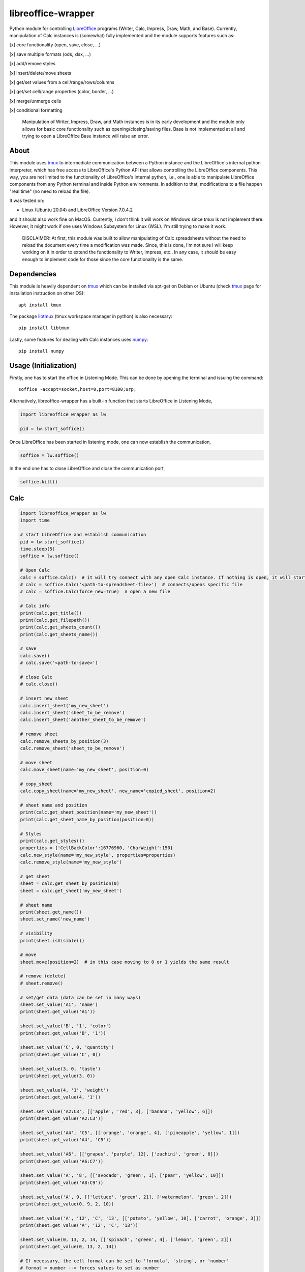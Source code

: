 ===================
libreoffice-wrapper
===================

Python module for controlling `LibreOffice`_ programs (Writer, Calc, Impress, Draw, Math, and Base). Currently, manipulation of Calc instances is (somewhat) fully implemented and the module supports features such as:

[x] core functionality (open, save, close, ...)

[x] save multiple formats (ods, xlsx, ...)

[x] add/remove styles

[x] insert/delete/move sheets

[x] get/set values from a cell/range/rows/columns

[x] get/set cell/range properties (color, border, ...)

[x] merge/unmerge cells

[x] conditional formatting

 Manipulation of Writer, Impress, Draw, and Math instances is in its early development and the module only allows for basic core functionality such as opening/closing/saving files. Base is not implemented at all and trying to open a LibreOffice Base instance will raise an error.

About
==========

This module uses `tmux`_ to intermediate communication between a Python instance and the LibreOffice's internal python interpreter, which has free access to LibreOffice's Python API that allows controlling the LibreOffice components. This way, you are not limited to the functionality of LibreOffice's internal python, i.e., one is able to manipulate LibreOffice components from any Python terminal and inside Python environments. In addition to that, modifications to a file happen "real time" (no need to reload the file).

It was tested on:

- Linux (Ubuntu 20.04) and LibreOffice Version 7.0.4.2

and it should also work fine on MacOS. Currently, I don't think it will work on Windows since `tmux` is not implement there. However, it might work if one uses Windows Subsystem for Linux (WSL). I'm still trying to make it work.

 DISCLAIMER: At first, this module was built to allow manipulating of Calc spreadsheets without the need to reload the document every time a modification was made. Since, this is done, I'm not sure I will keep working on it in order to extend the functionality to Writer, Impress, etc.. In any case, it should be easy enough to implement code for those since the core functionality is the same.


Dependencies
=============

This module is heavily dependent on `tmux`_ which can be installed via apt-get on Debian or Ubuntu (check `tmux`_ page for installation instruction on other OS)::

  apt install tmux

The package `libtmux`_ (tmux workspace manager in python) is also necessary::

  pip install libtmux

Lastly, some features for dealing with Calc instances uses `numpy`_::

  pip install numpy


Usage (Initialization)
=======================

Firstly, one has to start the office in Listening Mode. This can be done by opening the terminal and issuing the command::

  soffice -accept=socket,host=0,port=8100;urp;

Alternatively, libreoffice-wrapper has a built-in function that starts LibreOffice in Listening Mode,

.. code-block:: python

    import libreoffice_wrapper as lw

    pid = lw.start_soffice()


.. The function :python:`lw.start_soffice()` returns the pid of the process. Note that, this function starts a ``tmux`` session called ``libreoffice-wrapper`` with a window named ``soffice``, which can be accessed on a different terminal via ``tmux``. In addition to that, ```lw.start_soffice()``` searches for LibreOffice in the default folder ``/opt/libreoffice7.0``. If LibreOffice is installed in a different folder, it must be passed as an argument of the function ```lw.start_soffice(folder=<path-to-libreoffice>)```.

Once LibreOffice has been started in listening mode, one can now establish the communication,

.. code-block:: python

  soffice = lw.soffice()

.. where `lw.soffice()` starts a `tmux` session `'libreoffice-wrapper'` with a window named `'python'`, with opens the internal LibreOffice's Python interpreter. After that, the `soffice` object manages to communicate to LibreOffice through this Python instance opened in this `tmux` window.

In the end one has to close LibreOffice and close the communication port,

.. code-block:: python

  soffice.kill()

.. which just ends the `tmux` session.

Calc
========

.. code-block:: python

  import libreoffice_wrapper as lw
  import time

  # start LibreOffice and establish communication
  pid = lw.start_soffice()
  time.sleep(5)
  soffice = lw.soffice()

  # Open Calc
  calc = soffice.Calc()  # it will try connect with any open Calc instance. If nothing is open, it will start a new spreadsheet
  # calc = soffice.Calc('<path-to-spreadsheet-file>')  # connects/opens specific file
  # calc = soffice.Calc(force_new=True)  # open a new file

  # Calc info
  print(calc.get_title())
  print(calc.get_filepath())
  print(calc.get_sheets_count())
  print(calc.get_sheets_name())

  # save
  calc.save()
  # calc.save('<path-to-save>')

  # close Calc
  # calc.close()

  # insert new sheet
  calc.insert_sheet('my_new_sheet')
  calc.insert_sheet('sheet_to_be_remove')
  calc.insert_sheet('another_sheet_to_be_remove')

  # remove sheet
  calc.remove_sheets_by_position(3)
  calc.remove_sheet('sheet_to_be_remove')

  # move sheet
  calc.move_sheet(name='my_new_sheet', position=0)

  # copy_sheet
  calc.copy_sheet(name='my_new_sheet', new_name='copied_sheet', position=2)

  # sheet name and position
  print(calc.get_sheet_position(name='my_new_sheet'))
  print(calc.get_sheet_name_by_position(position=0))

  # Styles
  print(calc.get_styles())
  properties = {'CellBackColor':16776960, 'CharWeight':150}
  calc.new_style(name='my_new_style', properties=properties)
  calc.remove_style(name='my_new_style')

  # get sheet
  sheet = calc.get_sheet_by_position(0)
  sheet = calc.get_sheet('my_new_sheet')

  # sheet name
  print(sheet.get_name())
  sheet.set_name('new_name')

  # visibility
  print(sheet.isVisible())

  # move
  sheet.move(position=2)  # in this case moving to 0 or 1 yields the same result

  # remove (delete)
  # sheet.remove()

  # set/get data (data can be set in many ways)
  sheet.set_value('A1', 'name')
  print(sheet.get_value('A1'))

  sheet.set_value('B', '1', 'color')
  print(sheet.get_value('B', '1'))

  sheet.set_value('C', 0, 'quantity')
  print(sheet.get_value('C', 0))

  sheet.set_value(3, 0, 'taste')
  print(sheet.get_value(3, 0))

  sheet.set_value(4, '1', 'weight')
  print(sheet.get_value(4, '1'))

  sheet.set_value('A2:C3', [['apple', 'red', 3], ['banana', 'yellow', 6]])
  print(sheet.get_value('A2:C3'))

  sheet.set_value('A4', 'C5', [['orange', 'orange', 4], ['pineapple', 'yellow', 1]])
  print(sheet.get_value('A4', 'C5'))

  sheet.set_value('A6', [['grapes', 'purple', 12], ['zuchini', 'green', 6]])
  print(sheet.get_value('A6:C7'))

  sheet.set_value('A', '8', [['avocado', 'green', 1], ['pear', 'yellow', 10]])
  print(sheet.get_value('A8:C9'))

  sheet.set_value('A', 9, [['lettuce', 'green', 21], ['watermelon', 'green', 2]])
  print(sheet.get_value(0, 9, 2, 10))

  sheet.set_value('A', '12', 'C', '13', [['potato', 'yellow', 10], ['carrot', 'orange', 3]])
  print(sheet.get_value('A', '12', 'C', '13'))

  sheet.set_value(0, 13, 2, 14, [['spinach', 'green', 4], ['lemon', 'green', 2]])
  print(sheet.get_value(0, 13, 2, 14))

  # If necessary, the cell format can be set to 'formula', 'string', or 'number'
  # format = number --> forces values to set as number
  # format = string --> forces values to be set as string (text)
  # format = formula --> works fine for strings, numbers, and formulas
  sheet.set_value('E2', 10, format='string')
  sheet.set_value('E3', 10, format='formula')
  sheet.set_value('E4', value=20, format='number')

  sheet.set_value('E5', '20', format='string')
  sheet.set_value('E6', '20', format='formula')
  sheet.set_value('E7', '20', format='number')

  sheet.set_value('E8', '=E4', format='string')
  sheet.set_value('E9', '=E4', format='formula')
  # sheet.set_value('D10', '=E4', format='number')  # will raise an error

  sheet.set_value('E11', '10/05/2021', format='string')
  sheet.set_value('E12', '10/05/2021', format='formula')
  # sheet.set_value('E13', '10/05/2021', format='number')  # will raise an error

  # default for set is 'formula' which should work fine in most cases
  # default for get is 'string' which should work fine in most cases


  # set values of entire rows/column
  # it clears the row/column before seting new values
  sheet.set_row(15, value=['mango', 'red', 3, 'sweet', 10.9])
  sheet.set_row('17', value=['papaya', 'yellow', 1, 'sweet', 12.0])
  sheet.set_row('B2', value=['red', 2, 'sweet', 40.1])
  sheet.set_row('4', column_start='C', value=[6, 'acid', 5.12])

  print(sheet.get_row(12))
  print(sheet.get_row('12'))
  print(sheet.get_row('B16'))
  print(sheet.get_row('16', column_start='B'))
  print(sheet.get_row('16', column_start=1))

  sheet.set_column('E', row_start='2', value=[1.27, 2.23, 1.50, 6.5])
  sheet.set_column('E', row_start=5, value=[5.27, 1.28, 2.50, 6.12])
  sheet.set_column(4, row_start=9, value=[5.00, 0.28, 9.10, 1.02])
  sheet.set_column('E14', value=[5.1, 0.53, 9.11, 1.10])

  print(sheet.get_column(0))
  print(sheet.get_column('A'))
  print(sheet.get_column('A1'))
  print(sheet.get_column('B', row_start='1'))
  print(sheet.get_column('B', row_start=0))

  # last row/column (spreadsheet size)
  print(sheet.get_last_row())
  print(sheet.get_last_column())

  # length of row/column
  print(sheet.get_row_length(11))
  print(sheet.get_row_length('11'))
  print(sheet.get_column_length('B'))
  print(sheet.get_column_length('B'))
  print(sheet.get_column_length(1))

  # column width
  print(sheet.get_column_width(2))
  print(sheet.get_column_width('C'))
  sheet.set_column_width('C', 1500)
  sheet.set_column_width(['A', 'B'], [2000, 1500])
  sheet.set_column_width([3, 4], 2000)

  # row height
  print(sheet.get_row_height(0))
  print(sheet.get_row_height('1'))
  sheet.set_row_height('1', 1000)
  sheet.set_row_height(['2', '3'], [1000, 1000])
  sheet.set_row_height([1, 2], 452)

  # merge
  sheet.merge('F1:G1')
  sheet.merge('F2', 'G2')
  sheet.merge('F', '3', 'G', '3')
  sheet.merge(5, 3, 6, 3)

  sheet.unmerge('F1:G1')
  sheet.unmerge('F2', 'G2')
  sheet.unmerge('F', '3', 'G', '3')
  sheet.unmerge(5, 3, 6, 3)

  # cell properties
  print(sheet.cell_properties())
  print(sheet.cell_properties('B2'))

  print(sheet.get_property(0, 0, 'CellBackColor'))
  print(sheet.get_property('A1', 'CellBackColor'))
  sheet.set_property(0, 0, 'CellBackColor', int('9c9c9c', 16))  # color must be int
  sheet.set_property('A1:E1', 'CellBackColor', int('9c9c9c', 16))  # color must be int

  print(sheet.get_property(0, 0, 4, 0, 'CharWeight'))
  sheet.set_property(0, 0, 4, 0, 'CharWeight', 150)

  sheet.set_property('A1:E1', 'VertJustify', 2)
  sheet.set_property('A1:E1', 'HoriJustify', 2)

  sheet.set_property('E1:E100', 'HoriJustify', 3)

  sheet.get_property('B2', 'TopBorder')
  sheet.set_property('B2', 'TopBorder.LineWidth', 100)

  d = sheet.get_property('A', 1, 'TopBorder')
  d['LineWidth'] = 100
  sheet.set_property('A', 1, 'TopBorder', d)

  sheet.set_property('C2:E2', 'TopBorder.LineWidth', 100)

  # conditional format
  print(sheet.get_conditional_formats())
  sheet.new_conditional_format('E2:E100', Operator='is greater than', Formula1='1', StyleName='Good')
  sheet.new_conditional_format('C2:C100', Operator='is equal to', Formula1='1', StyleName='Bad')

  print(sheet.get_conditional_formats())
  sheet.remove_conditional_format(range_index=1)

  # saving
  calc.save()

  # close
  calc.close()

  # close communication
  soffice.kill()




Writer, Impress, Draw, Math and Base
======================================

Manipulation of Writer, Impress, Draw, and Math instances is in its early development and the module only allows for basic core functionality such as opening/closing/saving files. Base is not implemented at all and trying to open a LibreOffice Base instance will raise an error.

.. code-block:: python

  import libreoffice_wrapper as lw

  # start LibreOffice and establish communication
  pid = lw.start_soffice()
  soffice = lw.soffice()

  # Writer
  writer = soffice.Writer()
  writer.save()
  writer.close()

  # Impress
  impress = soffice.Impress()
  impress.save()
  impress.close()

  # Draw
  draw = soffice.Draw()
  draw.save()
  draw.close()

  # Math
  math = soffice.Math()
  math.save()
  math.close()

  # close LibreOffice/communication
  soffice.kill()



.. _tmux: https://github.com/tmux/tmux/wiki
.. _LibreOffice: https://www.libreoffice.org/
.. _libtmux: https://github.com/tmux-python/libtmux
.. _numpy: https://numpy.org/
